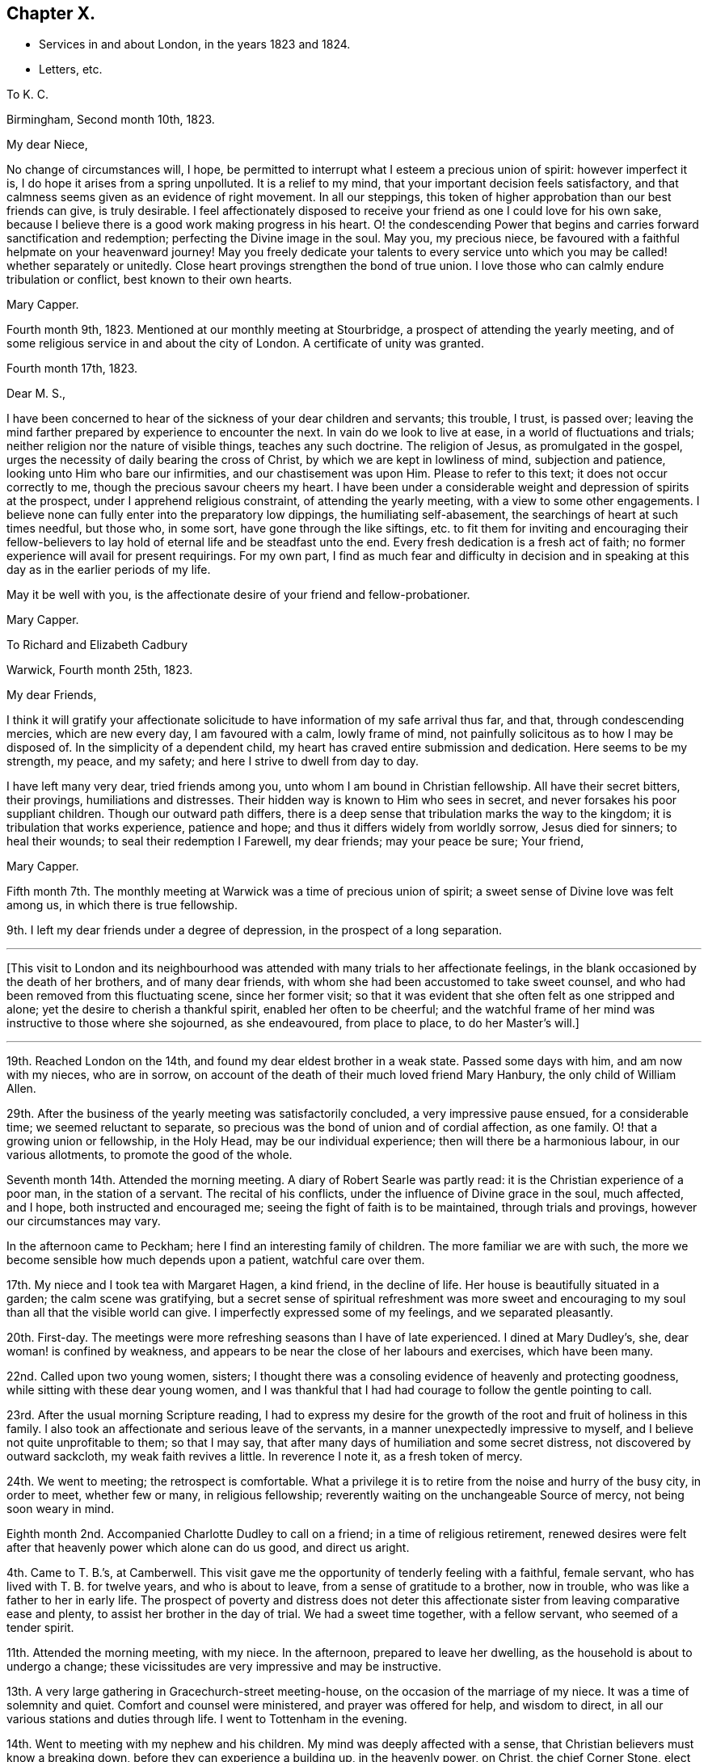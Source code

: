 == Chapter X.

[.chapter-synopsis]
* Services in and about London, in the years 1823 and 1824.
* Letters, etc.

[.embedded-content-document.letter]
--

[.letter-heading]
To K. C.

[.signed-section-context-open]
Birmingham, Second month 10th, 1823.

[.salutation]
My dear Niece,

No change of circumstances will, I hope,
be permitted to interrupt what I esteem a precious union of spirit:
however imperfect it is, I do hope it arises from a spring unpolluted.
It is a relief to my mind, that your important decision feels satisfactory,
and that calmness seems given as an evidence of right movement.
In all our steppings, this token of higher approbation than our best friends can give,
is truly desirable.
I feel affectionately disposed to receive your friend
as one I could love for his own sake,
because I believe there is a good work making progress in his heart.
O! the condescending Power that begins and carries forward sanctification and redemption;
perfecting the Divine image in the soul.
May you, my precious niece,
be favoured with a faithful helpmate on your heavenward journey!
May you freely dedicate your talents to every service unto
which you may be called! whether separately or unitedly.
Close heart provings strengthen the bond of true union.
I love those who can calmly endure tribulation or conflict,
best known to their own hearts.

[.signed-section-signature]
Mary Capper.

--

Fourth month 9th, 1823.
Mentioned at our monthly meeting at Stourbridge,
a prospect of attending the yearly meeting,
and of some religious service in and about the city of London.
A certificate of unity was granted.

[.embedded-content-document.letter]
--

[.signed-section-context-open]
Fourth month 17th, 1823.

[.salutation]
Dear M. S.,

I have been concerned to hear of the sickness of your dear children and servants;
this trouble, I trust, is passed over;
leaving the mind farther prepared by experience to encounter the next.
In vain do we look to live at ease, in a world of fluctuations and trials;
neither religion nor the nature of visible things, teaches any such doctrine.
The religion of Jesus, as promulgated in the gospel,
urges the necessity of daily bearing the cross of Christ,
by which we are kept in lowliness of mind, subjection and patience,
looking unto Him who bare our infirmities, and our chastisement was upon Him.
Please to refer to this text; it does not occur correctly to me,
though the precious savour cheers my heart.
I have been under a considerable weight and depression of spirits at the prospect,
under I apprehend religious constraint, of attending the yearly meeting,
with a view to some other engagements.
I believe none can fully enter into the preparatory low dippings,
the humiliating self-abasement, the searchings of heart at such times needful,
but those who, in some sort, have gone through the like siftings,
etc. to fit them for inviting and encouraging their fellow-believers
to lay hold of eternal life and be steadfast unto the end.
Every fresh dedication is a fresh act of faith;
no former experience will avail for present requirings.
For my own part,
I find as much fear and difficulty in decision and in speaking
at this day as in the earlier periods of my life.

May it be well with you, is the affectionate desire of your friend and fellow-probationer.

[.signed-section-signature]
Mary Capper.

--

[.embedded-content-document.letter]
--

[.letter-heading]
To Richard and Elizabeth Cadbury

[.signed-section-context-open]
Warwick, Fourth month 25th, 1823.

[.salutation]
My dear Friends,

I think it will gratify your affectionate solicitude
to have information of my safe arrival thus far,
and that, through condescending mercies, which are new every day,
I am favoured with a calm, lowly frame of mind,
not painfully solicitous as to how I may be disposed of.
In the simplicity of a dependent child,
my heart has craved entire submission and dedication.
Here seems to be my strength, my peace, and my safety;
and here I strive to dwell from day to day.

I have left many very dear, tried friends among you,
unto whom I am bound in Christian fellowship.
All have their secret bitters, their provings, humiliations and distresses.
Their hidden way is known to Him who sees in secret,
and never forsakes his poor suppliant children.
Though our outward path differs,
there is a deep sense that tribulation marks the way to the kingdom;
it is tribulation that works experience, patience and hope;
and thus it differs widely from worldly sorrow, Jesus died for sinners;
to heal their wounds; to seal their redemption I Farewell, my dear friends;
may your peace be sure; Your friend,

[.signed-section-signature]
Mary Capper.

--

Fifth month 7th. The monthly meeting at Warwick was a time of precious union of spirit;
a sweet sense of Divine love was felt among us, in which there is true fellowship.

9th. I left my dear friends under a degree of depression,
in the prospect of a long separation.

[.small-break]
'''

+++[+++This visit to London and its neighbourhood was attended
with many trials to her affectionate feelings,
in the blank occasioned by the death of her brothers, and of many dear friends,
with whom she had been accustomed to take sweet counsel,
and who had been removed from this fluctuating scene, since her former visit;
so that it was evident that she often felt as one stripped and alone;
yet the desire to cherish a thankful spirit, enabled her often to be cheerful;
and the watchful frame of her mind was instructive to those where she sojourned,
as she endeavoured, from place to place, to do her Master`'s will.]

[.small-break]
'''

19th. Reached London on the 14th, and found my dear eldest brother in a weak state.
Passed some days with him, and am now with my nieces, who are in sorrow,
on account of the death of their much loved friend Mary Hanbury,
the only child of William Allen.

29th. After the business of the yearly meeting was satisfactorily concluded,
a very impressive pause ensued, for a considerable time; we seemed reluctant to separate,
so precious was the bond of union and of cordial affection, as one family.
O! that a growing union or fellowship, in the Holy Head,
may be our individual experience; then will there be a harmonious labour,
in our various allotments, to promote the good of the whole.

Seventh month 14th. Attended the morning meeting.
A diary of Robert Searle was partly read: it is the Christian experience of a poor man,
in the station of a servant.
The recital of his conflicts, under the influence of Divine grace in the soul,
much affected, and I hope, both instructed and encouraged me;
seeing the fight of faith is to be maintained, through trials and provings,
however our circumstances may vary.

In the afternoon came to Peckham; here I find an interesting family of children.
The more familiar we are with such,
the more we become sensible how much depends upon a patient, watchful care over them.

17th. My niece and I took tea with Margaret Hagen, a kind friend, in the decline of life.
Her house is beautifully situated in a garden; the calm scene was gratifying,
but a secret sense of spiritual refreshment was more sweet and
encouraging to my soul than all that the visible world can give.
I imperfectly expressed some of my feelings, and we separated pleasantly.

20th. First-day.
The meetings were more refreshing seasons than I have of late experienced.
I dined at Mary Dudley`'s, she, dear woman! is confined by weakness,
and appears to be near the close of her labours and exercises, which have been many.

22nd. Called upon two young women, sisters;
I thought there was a consoling evidence of heavenly and protecting goodness,
while sitting with these dear young women,
and I was thankful that I had had courage to follow the gentle pointing to call.

23rd. After the usual morning Scripture reading,
I had to express my desire for the growth of the
root and fruit of holiness in this family.
I also took an affectionate and serious leave of the servants,
in a manner unexpectedly impressive to myself,
and I believe not quite unprofitable to them; so that I may say,
that after many days of humiliation and some secret distress,
not discovered by outward sackcloth, my weak faith revives a little.
In reverence I note it, as a fresh token of mercy.

24th. We went to meeting; the retrospect is comfortable.
What a privilege it is to retire from the noise and hurry of the busy city,
in order to meet, whether few or many, in religious fellowship;
reverently waiting on the unchangeable Source of mercy, not being soon weary in mind.

Eighth month 2nd. Accompanied Charlotte Dudley to call on a friend;
in a time of religious retirement,
renewed desires were felt after that heavenly power which alone can do us good,
and direct us aright.

4th. Came to T. B.`'s, at Camberwell.
This visit gave me the opportunity of tenderly feeling with a faithful, female servant,
who has lived with T. B. for twelve years, and who is about to leave,
from a sense of gratitude to a brother, now in trouble,
who was like a father to her in early life.
The prospect of poverty and distress does not deter this
affectionate sister from leaving comparative ease and plenty,
to assist her brother in the day of trial.
We had a sweet time together, with a fellow servant, who seemed of a tender spirit.

11th. Attended the morning meeting, with my niece.
In the afternoon, prepared to leave her dwelling,
as the household is about to undergo a change;
these vicissitudes are very impressive and may be instructive.

13th. A very large gathering in Gracechurch-street meeting-house,
on the occasion of the marriage of my niece.
It was a time of solemnity and quiet.
Comfort and counsel were ministered, and prayer was offered for help,
and wisdom to direct, in all our various stations and duties through life.
I went to Tottenham in the evening.

14th. Went to meeting with my nephew and his children.
My mind was deeply affected with a sense,
that Christian believers must know a breaking down,
before they can experience a building up, in the heavenly power, on Christ,
the chief Corner Stone, elect and precious.
All other foundations must be razed; not one stone left!

15th. I feel much at home here, being left free to pursue my way, as seems best;
my dear niece having considerable domestic occupation, and now, in early life,
filling up, as far as she can, I think, the vacant place of her precious mother.

19th. After rather a restless night, comforted with the thought,
which arose with much sweetness, that the kingdom of heaven,
wherein dwells righteousness, will make amends for all.

A variety of new publications, on many subjects, not uninteresting, and may be,
instructive, are in circulation in most families.
It seems, as far as my observation goes,
that these novelties induce much transient reading, if it may be so described;
but I doubt whether abiding profit, in the useful and substantial culture of the mind,
is thus obtained.

21st. Observed vacant seats at meeting; yet it is pleasant to see that there are some,
especially young men, who do leave their lawful concerns and attend week-day meetings.
This dedication will not surely be time lost, or vainly spent!

24th. First-day.
Both meetings remarkably favoured, as times of waiting for spiritual refreshment,
and witnessing the living Spring measurably to flow.

27th. Took tea with a young couple, and was gratified with the visit.
It is very pleasant to observe young persons entering upon
the important duties of life with seriousness and discretion.

Ninth month 5th. Deborah Stacey kindly called with me,
upon a few friends in their comparatively poor habitations.
It seems right, and in my view, instructive,
that those who abound in ease and outward accommodation, should visit the poor,
and cheerfully give, out of their fulness, a little of the good things that they possess.

11th. The monthly meeting.
A day of some exercise of mind, and considerable weakness of body.
What should we do; where should we find a calm, lowly resignedness of heart and of will,
if the Father of Spirits helps us not?

My certificate was read, and I informed Friends how I had been engaged;
that my movements are not in the usual course of a general visit to families,
but chiefly among the poor, the lonely and the afflicted; and that I have in view,
a meeting for servants, before I leave this place.

13th. This day mostly spent in serene quietness, intermingled with social converse.
These are in my estimation, some of the sweet favours bestowed upon intelligent beings;
freedom of spirit with mutual cordiality, is truly gratifying and often profitable.

14th. First-day.
The morning meeting was a time of sweet solemnity to me, in silence;
and in this I believe spiritual strength is renewed and a pure offering made,
which is accepted.

19th. Dined with Hannah Kilham, who is preparing to sail for Africa.
The meeting for servants in the families of Friends, was held in the evening, and was,
I believe, satisfactory.

20th. Mary Harding accompanied me to Winchmore Hill, through a beautiful country,
luxuriant in gardens, fruits, trees, shrubs and flowers,
which the grateful mind may thankfully admire.
In our way we made a call at Palmer`'s Green,
where we met with refreshment acceptable to the weak body,
and a yet more sweet and precious revival,
in the fresh arising of that which strengthens the life of the soul.
How incomprehensible to the careless, unwatchful, worldly spirit, is this unity,
which is to be felt in the bond of peace!
We were very kindly received under the roof of John Catchpool, with that plain,
simple cordiality which gratifies what I esteem as some of my best feelings.

22nd. A day of unusual fatigue and exercise!
L+++.+++ Catchpool accompanied me, in their convenient little carriage, about ten miles,
and we made seven calls.
In this round, we met with a variety of character and outward circumstances;
some scenes almost of poverty and distress, brought on through lack of care,
industry and prudence.
Thus, when we will mix our own cup in life, we increase the bitters!

23rd. Called on a tender-spirited, pious man, not professing with our Society;
he is afflicted with bodily weakness, though in the meridian of life;
his wife and daughter were with us, and we had a sweet little season of favour together;
in oneness of faith and of spirit, I believe.
O, how precious is this! strangers to one another, dwelling far apart on earth,
brought to acknowledge together the wonderful power of our God!

24th. A very small number give up their time, on these workings days,
to assemble for worship.
The meeting was to me, and I believe to the few present,
a very precious time of fellowship with the faithful and simple-hearted, the world over;
also of very tender compassion for those who rob their own souls of that chaste joy,
of that lovely, gentle spirit of peace, which flows from the celestial Spring.
Returned to Tottenham.

25th. Called on a widow and her son; it was a time of renewed favour;
condescending Mercy, which continues to be ancient and new, tendered our hearts;
and this, as I apprehend, is the daily bread that we are taught to pray for.

27th. A favoured morning at William Forster`'s. After the
Scripture reading we were sensible of an impressive silence.
Dear Hannah Kilham,
who is now on the point of leaving her native country and dearest connections,
for service in a strange land, and among strangers, expressed,
in a very feeling and humble manner,
that nothing short of confidence in her God could sustain her,
in so painful and arduous an undertaking;
and that gratitude clothed her heart toward those who had aided and encouraged her,
whatever may be the result.
We were all tendered and comforted together.

28th. First-day.
In the morning meeting, I found relief,
in the expression of my firm belief in Christ crucified,
as the Reconciler of fallen man to the favour of God; that in Him, our glorified Saviour,
we have redemption, and acceptance with the Father;
and that there is no other foundation than this which is already laid, etc.

29th and 30th. Attended the quarterly meeting.
Some were absent, on the account of the death of Mary Dudley; thus are we stripped,
from time to time!
Came to Clapham.

[.embedded-content-document.letter]
--

[.letter-heading]
To Hannah Evans.

[.signed-section-context-open]
Clapham, Tenth month 6th, 1823.

[.salutation]
My dear Friend,

Your love manifested in your letter was never more acceptable.
My almost continual prayer is, that our faith may not fail,
even when blind and not discerning the Hand that guides.
To be kept quiet, and still looking to the only sure Helper,
stripped and wholly dependent, is a safe though humiliating state.
There are times when we desire no other, than to be kept in our right allotments,
however trying to our nature.
Ah! we know, in our measure, that a glance of Divine approbation,
a ray of a Saviour`'s love, makes up for all privations; for all that we can suffer,
in this our pilgrimage.
This is not our rest; we seek one to come; full, complete in Jesus, the resurrection,
the life eternal, the light, where darkness cannot enter!
As I awoke this morning, very low and weak,
my mind in some perplexity as to my next steppings,
and how I am to creep through the approaching winter,
the name of Jesus seemed to arise with uncommon sweetness, and to bring with it a calm,
in which I desire to keep still, without attempting to "`awake my Beloved,
until He please.`"
It is consoling that I feel assured you understand this, and a great deal more than this,
without my being more explicit.

[.signed-section-closing]
In tender love subscribes your friend,

[.signed-section-signature]
Mary Capper.

--

Tenth month 6th. Dined with Thomas Brewster;
a friend in whose house I stayed a few weeks many years back, at Woodbridge,
when his sister Hannah, afterwards Alexander, lived with him.
His own family is now grown up.
I felt constrained to refer to days past,
and to commemorate the mercy that I trust has kept us,
through many changes and many trials, on Christ, our hope of salvation;
the Rock that stands sure, in the midst of floods and storms!
May we, with reverent gratitude, take courage and press on; not as having yet attained,
but reaching forward to the mark!

8th. At Gracechurch street monthly meeting, my mind was much tried; we know not,
at all times, the cause of secret trials and siftings.
I do desire an increase of patient endurance.
I expressed a little, but I know not why it is, I rarely obtain relief in meetings;
yet I am not conscious of wilful omission or commission.
I desire instruction day by day, that I may not err, nor hurt the right spirit in any;
nor wound it in myself.
O! it is a great thing to be kept in a humble and discerning mind.

9th. Hannah Messer read to us a remarkable account of a female, in a low station,
at Yarmouth, who devotes some of her time to reading the Scriptures,
and instructing the prisoners, etc.
It is wonderful how much this individual has been enabled to do,
in the reformation of those who have come under her care.
She gains her own living by industrious labour,
devoting one day in the week to her benevolent engagements.

12th. First-day.
Wandsworth.
I cherish the belief that our religious meetings, whether consisting of few or many,
and whether times of silent exercise, of suffering humiliation, or of secret rejoicing,
are to the sincere, times of pure instruction.
In the afternoon meeting, I thought a little life arose among us, toward the close;
we must ever bear in mind that this best good must be patiently waited for.
From time to time, obstructions may arise; nevertheless if we faint not,
there surely will be a rich reward.

15th. At Croydon meeting.
A large proportion of young persons.
An earnest solicitude is felt,
that by this class in every denomination of Christian professors,
Christ crucified for the sin of the world, may be believed in,
and received in every heart, as a Saviour and a Redeemer;
by the shedding of whose blood we are washed; and by whom, as the new and living Way,
we have access to the Father.
Dined with the widow of Frederic Smith; she seems to be waiting, in humility and faith,
to be soon united to those, who, having passed through great tribulation,
and had their garments washed white in the blood of the Lamb, are surrounding the throne,
with palms in their hands.--Returned to Wandsworth.

16th. At meeting, on taking my seat, my spirit was clothed with solemnity,
and if I may so say, entered into deep, secret exercise,
on account of those who walk in a tribulated path, much unnoticed; it may be, unknown.
This spiritual baptism seems to me, too little experienced,
in these days of comparative ease; and dwelling as in ceiled houses,
with gratification in outward display.
But there are an afflicted few, with whom my heart seems to unite;
and so I think it was this day, both in and out of meeting.

18th. Had a little friendly communication with the dear young people at Ann Masters`'s,
also more privately with some of them, before taking leave;
which I did under a sense of their kindness,
and a desire to withhold nothing that I ought to make known to them.
I believe that friendship would be truly valuable,
and our mutual interactions instructive, did we speak to, rather than of, one another.

19th, First-day.
At Southwark meeting.
O! how I did desire that we might not be a superficial people,
nor be satisfied with a nominal religion, but that we might in sincerity,
humility and earnestness, seek and find Jesus of Nazareth,
the crucified Saviour of the world; the Redeemer and the Mediator,
by whom alone we can draw near to the Father.
O! this important truth; how it presses upon my spirit, in meetings and in many companies.
I fear it is not sufficiently pondered in the heart.

22nd. At the Peel monthly meeting.
The meeting for worship was, I thought, favoured with an encouraging evidence,
that mercy is not withdrawn from us, as a Society; that the humble and dependent are,
from time to time, spiritually strengthened.
I mentioned my prospect of visiting families.
My mind was favoured with freedom from anxiety as to the future.

26th, First-day, Dined in a family who profess with us,
but no way opened for a religious visit;
it was therefore perhaps the best I could do to be quiet; though I felt sad,
and mourned over that indifference and dissipation
which stifle the good that might arise.
In the evening, I was in a very different family; there was ability to express,
and openness to receive, what arose as counsel, caution or encouragement;
and we were comforted together.

Eleventh month 2nd. First-day, Christ rejected was the awful subject of contemplation;
and in unison with something similar, spoken by an exercised minister,
the matter was farther enlarged upon,
with the sincere desire that it might impress every mind.

3rd. A favoured time in a poor family;
in the fresh sense of heavenly kindness being manifested without partiality,
both to rich and poor.
It was a time of prayer and contrition of heart.

4th. Though unwell, I thought it best to pursue the plan laid out;
as I would rather suffer inconvenience than give trouble,
or disappoint those who expect a call.
Having to go a considerable distance to a poor family,
and the wind being very boisterous, I was conveyed there.
The mother and children were in waiting, and the father, a labouring man,
soon came from his work.
It is instructive thus to visit those who labour for their bread, and are honest,
frugal and diligent.
There seems a blessing upon these; and among them is granted a nearer access in prayer,
than with those who live at ease, in their sumptuous dwellings.

Twelfth month.
28th. A meeting was held for servants and apprentices employed in Friends`' families.
Allusion was made to the lowly birth, and to the example of the Lord of life and glory,
who was, among men, as a servant; also to the exceeding great love of God,
and to the forgiveness of sins,
through the sacrifice of our Lord and Saviour Jesus Christ, the Sent of the Father;
purifying our hearts from unrighteousness, by the sanctifying power of the Holy Spirit.

Thus close my very slow movements through this monthly meeting,
and a quiet assurance clothes my mind,
so that I thankfully hope that no presumption or wilful negligence,
has been permitted to take place.
I desire to come under the searching Power that knows all things,
and sees me just as I am.
I covet no false covering, nor any subterfuge.

30th. At the quarterly meeting, Sarah Grubb was led to speak, with wonderful power,
against the Babylonish mixtures, in which, as a people, we are mournfully involved,
at this day.
We have faithful testimony bearers.

[.embedded-content-document.letter]
--

[.letter-heading]
To Hannah Evans.

[.signed-section-context-open]
London, Twelfth month 30th, 1823.

[.salutation]
My endeared Friend,

How fares it with you?
It is long since I had a line from you, but I feel assured that,
you will unite in my feelings of lowly thankfulness,
when I tell you that I have been mercifully led, in my solitary path of apprehended duty,
to close the protracted engagement in the Peel meeting;
the extent of the widely scattered families far exceeded my expectation.
A meeting was held for servants, etc. which was well attended; and my secret hope is,
that it was crowned with the presence of our dear Lord and Saviour,
and that a measure of his precious power was over all.
Thanksgiving and praise be rendered for his enduring mercy and condescending love,
which is yet stretching forth the Shepherd`'s crook,
to gather the wanderers to the one true fold.
Farewell, my precious friend.

[.signed-section-closing]
Your attached,

[.signed-section-signature]
Mary Capper.

--

[.embedded-content-document.letter]
--

[.letter-heading]
To the Same.

[.signed-section-context-open]
London, First month 2nd, 1824.

[.salutation]
My beloved Friend,

Your affectionate salutation reached me, after I had dispatched my last to you.
I am now resting for a time with my niece.
I send you my memorandums, which are scarcely worth perusal;
I have considered myself as a little one, in leading-strings,
mercifully kept from "`wills and wont`'s,`" from choosing or refusing;
going forward or stopped by the way, just as my tender,
watchful Leader opened the path before me.
O! what shall I say of his mercy and condescension to one of the least of his flock!
Let Him, the good and gracious Shepherd, be praised!
Do not, my love, think your honest dedication is unacceptable.
O! that there were more, simple, dedicated, faithful servants, in all places.
How would Zion`'s borders be enlarged, spiritual strength increased,
and those streams flow as a river, which make glad the heritage!
Well! we must do whatever we can, and possess our souls in patience.

I dare not name a time for quitting this vicinity; when it arrives,
it will be hailed as a favour.
Yours,

[.signed-section-signature]
Mary Capper.

--

First month 1824.
I am now favoured to partake of a peaceful calm,
at my niece S. C.`'s. Much spiritual enjoyment I look not for;
many things obstruct the feeling of joy; but lowly peace,
with the evidence of being kept by a gracious Lord, in a plain, simple path,
is enough to satisfy the poor, exercised travailing soul.

13th. Visited Esther Whiting; she has long been in a tried state, and is nearly helpless;
the earlier part of her life was passed in faithful service,
in the family of my brother Jasper, and she now enjoys an annuity, from his liberality,
which is some alleviation.
Her mind is calm, and she expressed a desire to be patient,
and to experience the operation of that redeeming,
sanctifying Power which could prepare her to die
in peaceful confidence in her Saviour`'s love.

19th. First-day.
Not without trials of faith and patience.
Too few rightly prize the privilege of the time set apart for public worship.
So lightly, or frivolously, are some minds occupied,
that our meetings for worship are often oppressed;
the light and life which might arise are pressed down, and we are not comforted together;
nevertheless the humble,
resigned and faithful ones may be encouraged still
to wait and to hope for the renewal of their strength.
I thought there was more life to be felt in the afternoon meeting,
which ministered some encouragement.

21st. Accompanied Sarah Foster to Plaistow monthly meeting,
from which Elizabeth Fry took me to Plashet, where a room was allotted to me,
to pursue my own occupations, or join the family as best suited me.
Their family party is large, and their dinner-hour late.
I usually dined and took tea with the children, and joined the family in the evening.
I endeavoured to be present at the morning reading of the Scriptures,
which was mostly an impressive time.
Sometimes I had the privilege of Elizabeth Fry`'s company in my apartment;
but almost every hour of her time is importantly occupied,
in benevolent exertions for the poor and miserable;
much depravity comes under her notice.

What should we do if the foundation on which a believer`'s faith is built were
not sure! but it is confirmed to us by the living Power that cannot fail;
"`the foundation of God stands sure.`"
Rest, O my soul, in this; although storms may arise.
Ah! you poor benighted sinners, may Light mercifully beam on your souls,
and bring conviction for sin!

Second month 1st. First-day.
Plashet cottage.
I have, for about a week, been kindly cared for, in this calm, lovely retirement,
the habitation of Joseph Fry`'s sister.
I was a little relieved by some expression of my feelings, in meeting this morning;
but alas! the anointing Power, the abiding sense of redeeming love, seems low;
patient suffering is the lot of believers; resignation gently smoothes the way,
and faith is an anchor to the soul in the day of trial.

3rd. The weather is now very fine and mild;
the spring flowers open their cheering beauties,
the little lambs are brought forth in the fields; these are interesting objects.

8th. First-day.
The morning meeting was a time of close exercise,
in exhorting and endeavouring to arouse the careless professors.
O! that there was an awakening from a state of ease and deadness,
as to the spiritual life! the afternoon meeting lively;
the evening passed in a calm frame of mind.

11th. Was some hours alone with Sarah Sheppard; this was very sweet to me,
as this dear friend, being very deaf, seems to dwell as in the closet of prayer,
the door being shut.
It was refreshing to sit with her,
as with one who is preparing for a kingdom where all infirmities will be done away.
I hope to remember with profit,
the privilege of being admitted as a familiar friend under this roof.
This dear friend employs herself industriously, in reading,
in working for her numerous grandchildren,
and in attending to abundant applications from the surrounding poor.

12th. Passed the day quietly,
enjoying mutual communication and interesting reading at
Edmund Fry`'s. These allowed intervals are to me gratifying,
even in my present increased years; though not strongly bound to earth or earthly things,
I have a pleasure in contemplating talents improved,
inventive powers and genius rightly applied.

17th. At the monthly meeting I produced my certificate,
and proposed going into the families of Ratcliff meeting.
A feeling, humble-minded, valuable minister, Mary Marsh, expressed her unity,
and her willingness to join me, which was acceptable to the meeting,
and truly cordial to me.

19th. We had three sittings, in which we were favoured with an encouraging hope,
that our engagement was under the direction of that Power which keeps out of error.

22nd. First-day.
I thought more solemnity and settlement of mind prevailed in the meeting,
than in some where there is more expectation of outward ministry.
A precious feeling clothed my spirit.

Third month 1st. We had several very interesting sittings, and may truly say,
how various are the allotments of individuals and of families!
We certainly see through a glass darkly,
and can make but a very imperfect estimate how all
things work together for good to those who love God.

5th. Great indeed is the variety which comes under
the notice of those who thus go from house to house.
Our Guide must be steadily kept in view,
that we may not look on outward things and judge thereby.

10th, We hope to conclude our engagement this week.
A desire daily clothes my spirit, that I may be led safely along;
neither too much cast down,
nor in any degree rising above the rightly directing gift of Grace!

11th. We took tea with Elizabeth Emerson, a valuable Friend in advanced life;
of a tender spirit; encouraging to those who are younger and less experienced.
We also had a time of entering into sympathy with
a Friend and his wife who are in difficult circumstances.
There are several individuals and families, in the environs of this vast city,
who are so situated as to claim tender care, and Christian notice.

12th. We were conveyed in a carriage, as far as it could safely go, and then walked,
to the humble dwelling of a poor Friend; and while sitting with her,
by her little fireside, I think we had afresh to believe,
that the great Giver of all our mercies condescends to comfort those who seek Him,
and who trust in Him.
Among the hidden ones, the poor and the lonely,
we have at times been refreshed together with what
is far better than all that this world can give.
We also visited a family, some of whom were not members of our Society;
we met with a kind reception, particularly from the husband,
whose mind is very susceptible of good impressions.
It is not a name, neither is it forms, nor the relinquishing of outward forms,
which can bring us into possession of the inward and spiritual grace.
A new life, a spiritual creation, a death unto sin and a new birth unto righteousness,
are the genuine effects of believing in Christ,
of cherishing and obeying the teachings of his Spirit.
We paid a very interesting visit to an old man in Trinity Almshouses,
who had been a pilot in early life; he has a very neat, commodious, quiet retreat here.
I think he married out of our Society.
He is much respected, and his appearance is very striking; he is eighty years old,
a fine, manly figure, with an animated countenance; he has long been painfully afflicted;
yet he appears patient and contented, and manifested tenderness and feeling,
with a grateful sense of the blessings continued to him.
He expressed thankfulness that he was remembered and visited by Friends,
whose meetings he attended, as long as his infirmities would allow.--In the evening,
we sat down with Joseph Fry and family.
There is a uniting power in religious fellowship,
which diminishes not with time.--This brings us near the conclusion of our present engagement;
no great things have been attempted; if we have been in the way of our duty,
I believe we desire no more;
a peaceful acquittal will be a sufficient recompense for our small labours.

14th. First-day.
Low, but feeling no condemnation.
I consider it a favour to walk in the valley of humility.
At both meetings and in three religious opportunities,
I thought the best life triumphed over human weakness.

15th. Dear Mary Marsh and I dined in Whitechapel,
with the Friends who showed me so much kindness at Leamington.
I parted with my kind, humble-minded companion, under comforting feelings.

17th. Attended the marriage of one of my dear nieces, and we dined at Clapton.
The day was very fine, and all around was pleasant,
with a calm cheerfulness becoming the occasion.

26th. Clapton.
I have been resting here, in bodily weakness; this,
under the sanctifying influence of heavenly Grace,
maybe one of the means whereby a dependent mind is brought into subjection,
humility and true resignation.
Dear Esther Whiting`'s sufferings have now terminated; I went one day to see her;
there was a sweet sense that heavenly Goodness was near,
though the powers of nature were failing.
May we seek the Lord, in the days of health and vigour, that He may be our support,
when human aid is of no avail!

28th. First-day.
I walked to Tottenham, and was favoured to receive spiritual refreshment.
Dined with Tabitha Bevans and her sister.
I thought we were united in that fellowship which flows from a belief in God,
and in Jesus Christ, by whom we come to God.

29th. Attended the quarterly meeting of ministers and elders,
and spent the rest of the day very pleasantly, with my dear sister Rebecca Tibbatts;
it is satisfactory to see her comfortably settled with her son.

Fourth month 1st. On sitting down in the meeting-house at Tottenham,
after the interment of Esther Whiting, a precious feeling stayed my mind,
in contemplating the kingdom where the redeemed of the Lord
will forever unite in thanksgiving and in holy rejoicing.

2nd. Came to stay a few days at John Lister`'s, Stoke Newington,
in order to call upon some of the few remaining here,
with whom I was formerly acquainted.

3rd. In our calls, met with scenes of sorrow; saw William Allen`'s little grandson,
bereaved of a young and lovely mother, and visited some young friends,
whose parents are both deceased since I was last under the
roof of my dear brother and sister in this place.

4th. First-day.
Attended the meeting at Gracechurch-street.
A day of some fatigue of body, and trial of mind.
If in all things we are taught to profit,
whether by a fresh sense of our own imperfections,
or a sight of weakness in others where we did not expect it, it is no matter;
instruction may remain for future benefit.

5th. Mary Lister called with me on Margaret Allen.
She is reduced to a very weak state,
yet there seems a lively sense and savour of that which is better than natural life;
and my heart believes this will reign triumphant when the grave shall claim the poor,
perishable body.

6th. My usual hour of rising is now six o`'clock.
The mornings are cold, but not unpleasant; a little turn in the garden,
to observe the progress of Spring, in the vegetables and flowers, seems refreshing.

15th. Some time was very agreeably spent in reading
extracts from the letters of Hannah Kilham and others,
now benevolently engaged in the instruction of the natives of Africa, on the Gambia.
These people appear to be living in a disorderly state,
far from enjoying domestic happiness.
May such as are more favoured thankfully estimate their own privileges,
and contribute to the instruction of others!

[.embedded-content-document.letter]
--

[.letter-heading]
To Hannah Evans.

[.signed-section-context-open]
Clapham, Fourth month 17th, 1824.

[.salutation]
My beloved Friend,

I send some extracts from letters of Hannah Kilham, etc.
I wish some liberal-minded Friends in the country, who devise liberal things,
would read the reports,
and find their hearts disposed to add their names to the subscribers,
or transmit a donation.
I think it would be a source of satisfaction, upon serious reflection,
in days yet to come.

Never I think my endeared friend, did I more feel the force of the words,
"`rejoice with trembling.`"
Every returning day and hour brings some proof of weakness,
some disclosure of what is hidden in the heart;
unlooked for circumstances arise to ruffle or disturb us.
O! how pure is that calm, that peace which descends from the Spirit of the Lord!
How different from the spirit of the world, from unsanctified self,
from the unsubdued natural temper!
The state of my own heart leads to these reflections, and to the earnest prayer,
that I may maintain the watch against the cruel enemy.
Farewell, affectionately, my dear friend.
Yours,

[.signed-section-signature]
Mary Capper.

--

17th. It renewedly impresses my mind,
that when a family meet together in health and safety,
to partake of the first morning refreshment, there is a propriety in a serious pause,
and a grateful recurrence to the Source of all our daily mercies.
I am satisfied that we cannot too frequently recollect, that every hour in the day,
we have need of the extension of that Power, by which alone we can be kept from evil.
We separated this day, from the breakfast table, I hope, under profitable impressions.

18th. First-day.
A day of serious engagement.
Oh! for an increase of spirituality, and more entire sanctification.
My anchor of hope is in the Redeemer, to cleanse from all sin.

19th. Came to Clapton.
The weather is mild, and the country beautiful, yet my spirit seems sad, and I am poorly;
but I ever think it right to cherish a lively hope and consolation in the mercy of God,
in graciously providing a Mediator, a Saviour!
Without this hope, this consoling faith, what should I, what could I, do!

21st. In this young and growing family,
there is ample subject of interest and serious occupation.
I had a delightful walk with my young nephew, the eldest child.

22nd. Was gratified in walking, with a little party, to Tottenham meeting.
Our long devoted and experienced friend, Thomas Shillitoe,
spoke with feeling and earnestness, on the subject of entire resignation, or subjection,
to the will of our Heavenly Father; that its effects were peace.
Probably few are better qualified to elucidate this subject;
as his life seems devoted to the fulfilment of apprehended duty.

27th. Came to William Cawthorne`'s, at Somers Town, in Westminster quarter,
this being the only meeting of our Society, near London, that I have not attended.
I cherish the hope, that by and by, I may return, without any painful retrospect,
to the enjoyment of my own home, and more select and endeared friends.

29th. The meeting proved to me a time of comfort,
with a little fresh ability to encourage others to seek after the knowledge of God,
and faith in Jesus Christ, as the Saviour,
by and through whom we are redeemed and accepted.

Fifth month 10th. Left my kind friends at Somers Town; our separation was mutually felt,
apprehending that we might thus meet no more,
as dear William Cawthorne seems in declining health;
patiently and even cheerfully bearing his bodily weakness and harassing cough.

17th. Yearly meeting of ministers and elders.
Though many labourers in years past are now gathered to their final abode,
there yet remains a faithful few.
Among those who have seen many days, and kept close to that holy Power,
which can keep us from fainting by the way; it was cheering to see William Grover,
still active and useful; also James Howarth, etc.; and among the mothers, Mary Proud,
Rebecca Byrd, etc.

19th. Women`'s yearly meeting.
A full gathering,
and something like a fresh evidence that we are still
a people waiting on the Lord for his blessing.

20th, A testimony was read concerning James Birch.
It set forth a character remarkable for simplicity;
faithful to the Grace or Light of Christ manifested in the soul, which, as it is obeyed,
will ever be found powerful to regulate throughout,
and to sustain the soul in every conflict in life, and in the hour of death,
as this dear Friend did experience.
There was also a testimony respecting Elizabeth Foster.

I knew her in former years; she was of a lively turn of mind, which, at that day,
almost revolted at the idea of the sufferings needful to subdue the will,
and bring all into subjection;
but the sanctifying power of the Holy Spirit wrought the great change,
and brought low all that was lifted up, or opposed to the cross of Christ.
She could declare her experience of the marvellous mercy of God, in Christ Jesus,
and she closed her day in peace.

In the afternoon an impressive testimony was read, setting forth the early dedication,
exemplary life and peaceful death of Mary Hanbury, in her twenty-fifth year;
the only child of William Allen.
Many young minds seemed affected, and I thought the desire prevailed,
that the purifying Word of power might do the same
great work of sanctification for all of us.
A precious time of stillness succeeded;
and then a recommendation to be serious and retired in spirit,
and earnest in watchfulness and prayer.

21st. Much was expressed, setting forth our faith in the Scripture doctrines,
concerning the propitiatory Sacrifice, etc.

27th. Our honourable and aged friend, Mary Proud, was enabled,
under much bodily weakness, in the strength afforded, to kneel,
and powerfully to commend the keeping of our souls
to the mighty power of a faithful Creator.
The concluding minute was read, and after a solemn pause, we separated.

Sixth month 2nd. My sister Grace Capper conveyed me to Snaresbrook,
to spend a few days at the beautiful country residence
of my kind and much loved brother George;
for whose uniform affection I feel very grateful.

5th. I think my dear brother seems rationally and
thankfully to enjoy his house and grounds,
on returning from business in the city.
It is one of my gratifications,
to find a thankful mind in the midst of worldly possessions and prosperity.
His carriage brought me this day to Tottenham.

6th. First-day.
Dined with Alice Chorley; a friend whose long-proved integrity, and plain,
honest dealing and speaking, I do admire and respect.

7th. Favoured to feel the thankful hope, that I have not been forsaken,
nor left to my own devices, in my solitary stoppings,
in the course of which I have had many searchings of heart.

9th. At Gracechurch-street monthly meeting,
I felt a concern to go into the men`'s meeting; G. Birkbeck kindly accompanied me.
To myself, it was a very serious time;
I endeavoured to open the view then given me of the
purity of that life which is hid with Christ in God.
I think I felt the awful import of the subject,
and a sincere desire that I might not exceed in words.

[.embedded-content-document.letter]
--

[.letter-heading]
To Hannah Evans.

[.signed-section-context-open]
London, Sixth month 10th, 1824.

[.salutation]
My very precious Friend,

I have often thought, since separated from you, and your dear sister Lamley,
(both of you faithful testimony bearers whom I dearly love,) that
vast is the difference between fine speaking and that humble,
lowly, self-denying life, shown forth in the silent, persevering example of a meek,
consistent walk, as in the presence of the Holy One.
For myself and for others, I have been distressed and oppressed;
I have had close provings and deep trials; but in abundant mercy, the thick cloud,
is in degree, dispersed, and a renewed dawn of consolation and of confidence arises.
That Divine Power which delivers my life from destruction, again gently breaks forth.
I note it with reverent gratitude.

[.signed-section-signature]
Mary Capper.

--

Sixth month 11th. Came to the house of my dear brother John,
where I think of remaining a short time;
and if permitted to leave this great city in lowly reverence and peace,
and charity towards all the world, I think I shall be thankful.

14th. We had some sweet portions of reading after breakfast,
and a silent desire arose to be strengthened to live and abide in the purifying,
redeeming spirit of the Saviour.
It seems a growing experience with me,
that there are favoured seasons when a deep inward
sense of the work of sanctification and redemption,
seals the lips in solemn silence.

20th. First-day.
Having made many calls last week, I attended the Peel meeting,
and was enabled to express an affectionate farewell desire,
that the love of God might increasingly abide in our hearts,
in which love we should have fellowship one with another, when personally separated.
My mind was comforted, and a lowly calm clothes my spirit.
Dined at John Eliot`'s, who conveyed me to my brother`'s,
where we passed the remainder of the evening in serious reading, etc.
What a favour, that amid diversity of operations, a precious harmony prevails,
where the Redeemer is believed in, and his Spirit owned,
and permitted to work in us and for us; teaching to bear and forbear,
in meekness and love.

21st. Several of my dear relations called on me, and we separated in much affection,
which sweetened the parting, even if we should meet no more!
Spent most of the day in calmly enjoying the company
of my brother and sister and dear niece Selina.

22nd. After breakfast my heart was renewedly filled with a grateful
sense of the merciful dealings of our Heavenly Father with us,
as a family; that in our different situations in life,
and modes of manifesting our religious faith, we all agree in the great, essential truth,
that to know God and Jesus Christ, so as to obey, is life eternal.
We had a solemn time together, I hope in the unity of the Spirit,
which may yield us comfort and encouragement, at some future day.
Accompanied by a kind friend, I left London in the afternoon,
and travelled about twenty-four miles, to W. L.`'s delightful habitation,
near Berkhamstead.
My mind is in a low, yet calm state; with serious recollection of affectionate relatives, etc.

[.embedded-content-document.letter]
--

[.letter-heading]
To Hannah Evans.

[.signed-section-context-open]
Sixth month 23rd, 1824,

[.salutation]
My dear Friend,

Yesterday I really turned my back upon the great city of London,
and was soon set down at this neat, little dwelling.
The transition from smoke, dirt and noise, is very striking, but my spirits are low.
I cannot suddenly rise above the deep feeling,
left by a solemn parting from many near relatives;
yet I am thankful in being able to say I am without painful accusations;
and surely this is enough, in a world where offences will come,
and where evil abounds on every hand.

Oh! it is a mercy to be permitted to return towards my own dear friends, even thus far;
in a sound mind and in rather an improved slate of health,
I do not puzzle much about the means of getting forward,
as way has been marvellously made for me.
I am now drawing nigh to the completion of every object I had in view when I left my home.
I am humbled in the retrospect,
and desire no higher joy than the peaceful assurance that the precious Truth,
as it is in Jesus, has in no way suffered through me.
Very affectionately,

[.signed-section-signature]
Mary Capper.

--

28th. Came to Banbury, where I was cordially received by J. and M. Gillett,
who have removed from Shipstone.
Attended the quarterly meeting of ministers and elders.
William Byrd, his wife, and George Withy were there.

30th. The sight of my friends at Shipstone, where I attended meeting today,
and their kind demonstration of affection, undiminished by long absence,
was more affecting than I could well bear.
Dined at dear Sarah Lamley`'s, at Tredington, and proceeded to Warwick,
where I enjoyed the long desired gratification of seeing my very dear
Christian friend and fellow traveller in this probationary state.

[.embedded-content-document.letter]
--

[.letter-heading]
To Richard and Elizabeth Cadbury

[.signed-section-context-open]
Warwick, Seventh month 3rd, 1824.

[.salutation]
My dear Friends,

I was safely conveyed here on fourth-day,
and dear H. E. received me with cordial affection.
She is looking worn and poorly; her dear sister, R. Lamley, is in a weak state,
though somewhat revived.
Her countenance is wonderfully bright; expressive, I think it may be said,
of a spirit redeemed from evil; her conversation is sweetly innocent,
about the place where angels dwell,
although she thinks that a cloud veils these glorious things from her.
Ah! it is precious to believe that this veil of human infirmity will, before very long,
be rent, and an entrance given into the everlasting city,
where the Lord God and the Lamb are the light thereof My mind is calm;
no distressing retrospect.

I trust I may safely say,
I am satisfied with the secret evidence that my gracious Lord condemns me not.
O! `'tis his favour that keeps in peace, resigned,
and even thankful to be numbered among those who
partake of the tribulations of the gospel,
and who are, at times,
permitted to rejoice in hope that consolations will more and more abound,
letting patience have her perfect work.
I could not manifest to my dear friends what I felt,
at once more being permitted to see their faces.
It was not insensibility; it was not diminished affection,
or diminished interest in that which binds us as links in one chain.
Do tell this to such of my dear friends as I might seem to overlook.

I have no evil tidings to report;
whatever may be mingled in the cup of the true believer
in the mercy of God in Christ Jesus,
all will be well; and in the end, life, light and glory will arise and shine forever!
Farewell, dear friends.

[.signed-section-closing]
Your affectionate friend and fellow-sojourner,

[.signed-section-signature]
Mary Capper.

--

Warwick, seventh month 11th. First-day, Many days have now passed over,
in the sweet enjoyment of one another`'s company, as a little social band.
Rebecca Lamley gradually gaining strength; her mind clothed with simplicity,
gratitude and love: Sarah Lamley is also, at present, one of our favoured circle;
for it is a favour to me to make one with the lowly, the poor in spirit,
who desire to possess their souls in patience, and hold fast their integrity to the end.
No joy is like unto having the evidence that the Lord is on our side!

12th. My dear friend Hannah Evans and I went to the county jail,
having learned from our friend, E. Tatnall,
that there were some female prisoners for whom she felt considerable solicitude;
particularly one in very precarious health, who seems penitent.
We were introduced to three in one ward.
The poor young woman, specially alluded to, was sitting, decently dressed,
in an arm-chair.
It was truly affecting to see, within the walls of a prison, under locks and bars,
a sister by creation, with the appearance of talents,
and of delicacy above the common standard.
They were all committed for a misdemeanour.
Enduring Mercy, which penetrates even prison walls,
yes! the strong hold of the hard heart, was, I do think, manifested,
to the bowing of our spirits together, and the prostration of our souls in prayer.
We went through all the female wards.
In the afternoon I took an affectionate leave of my precious friends,
and came to Birmingham, where I was cordially received at my ever kind friend`'s,
Richard Cadbury`'s. Sweet thankfulness, in mercy clothes my spirit.

14th. I returned the certificate, granted me last year, for service in and about London;
which, having endeavoured to perform to the best of my ability,
I am favoured to return home in a thankful frame of mind; feeling, at times,
something like the simplicity of a harmless child, with the approbation of a tender,
reconciled Father.
O! merciful condescension;
with which no earthly possession or gratification can be compared.

[.embedded-content-document.letter]
--

[.letter-heading]
To Hannah Evans.

[.signed-section-context-open]
Dale End, Seventh month 29th, 1824.

[.salutation]
My very kind Friend,

Your last communication has been cheering to me;
to learn that weakness and infirmities are borne with meek endurance and resignation,
is precious, as a confirmation that heavenly help is nigh,
even that power whereby Divine Grace triumphs over human nature.
Doubt it not, my Christian friends; I dare not question, or doubt it;
"`That which has helped us hitherto, will help us all our journey through.`"
Naked faith, without claim of merit in ought that we can do is the anchor of my soul.
O! what a mercy, in old age, to rest in redeeming love;
a Saviour crucified! a Saviour glorified!
May we happily be among those who centre here.

When you see E. Tatnall, my Christian love is to her,
with the expression of the animating hope that she
will be helped to hold on in well doing.
I remember the poor female prisoners with very tender feeling.

[.signed-section-closing]
Very affectionately, I subscribe,

[.signed-section-signature]
Mary Capper.

--

[.embedded-content-document.letter]
--

[.letter-heading]
To R. and S.

[.signed-section-context-open]
Eleventh month 19th, 1824.

[.salutation]
My kind young Friends,

While I decorated my windows and little apartment with the
yet remaining beauties of a rich and luxuriant summer,
how could I do otherwise than think of the great,
benevolent Power that liberally bestows,
and fits the awakened mind to enjoy the outward blessings that surround us!
Even in the smoky, dense atmosphere of active commerce, and busy streets,
there are times of cheering reflection, and transient views of happier,
purer scenes than we can now see.
I am sometimes favoured to participate in a glimpse of that renovation,
that new creation, wherein old things shall have passed away, and we, being born again,
shall rejoice in the new heaven and the new earth.

Thus I thought of you,
as your kind attention furnished me with the means of present gratification.
The flowers are fresh and beautiful.
Accept my very affectionate acknowledgment, and my heart-felt desire,
that lowliness of of mind, sweet peace, and assurance forever may crown all.
With tenderness and love, I subscribe,

[.signed-section-signature]
Mary Capper.

--

[.embedded-content-document.letter]
--

[.letter-heading]
To M. S.

[.signed-section-context-open]
Birmingham, Eleventh month 29th, 1824.

[.salutation]
My long known and valued Friend,

Had you and your dear connections been much less in
my remembrance than has really been the case,
the receipt of yours would not have failed to revive the sincere love,
the desire of my heart, for you in years past;
when I first saw you in the simplicity of a schoolgirl,
and in your growing usefulness to your precious mother,
when she was stripped and bereaved.
The after steppings which have marked your life, so far as they have been known to me,
have obtained my tender regard, and I may perhaps safely say, my Christian solicitude,
that Grace, Mercy and Truth may be magnified in and through you.

Parental duties, etc. make a Christian`'s life serious and important.
What, less than a Christian`'s own experience,
can qualify a parent to "`bring up a child in the way he should go?`"
It is pleasant to call to mind being with you; when, notwithstanding busy,
moving scenes around me, activity in which it was not my personal concern to enter,
I could enjoy interior quiet, cheerful calm,
with a sense of goodwill toward every living creature; and I feel a persuasion,
dear friends, that no lawful station, no honest pursuit, precludes from the love of God;
and that, through this, all the toils, the lawful cares, and the troubles of human life,
may work together for instruction, correction, and perfecting the Divine Will.

When, or if ever, I may again fill the well-remembered corner chair, time must unfold;
as yet I have no glimpse of it; nevertheless my love remains undiminished.
In tender affection,

[.signed-section-signature]
Mary Capper.

[.postscript]
P+++.+++ S. I wish to have my Christian love expressed
to+++_______+++. It is a great mercy to be kept,
by the power of God, steadfast and without wavering, as to the object of our faith,
through all the trials of our probationary state, to be abased, to suffer want,
and sometimes to witness Grace to abound, and in all things to be instructed,
to be humble, contrited, thoroughly sensible of our dependent state, at all times,
and on all occasions.
This is mercy! all mercy!

--
